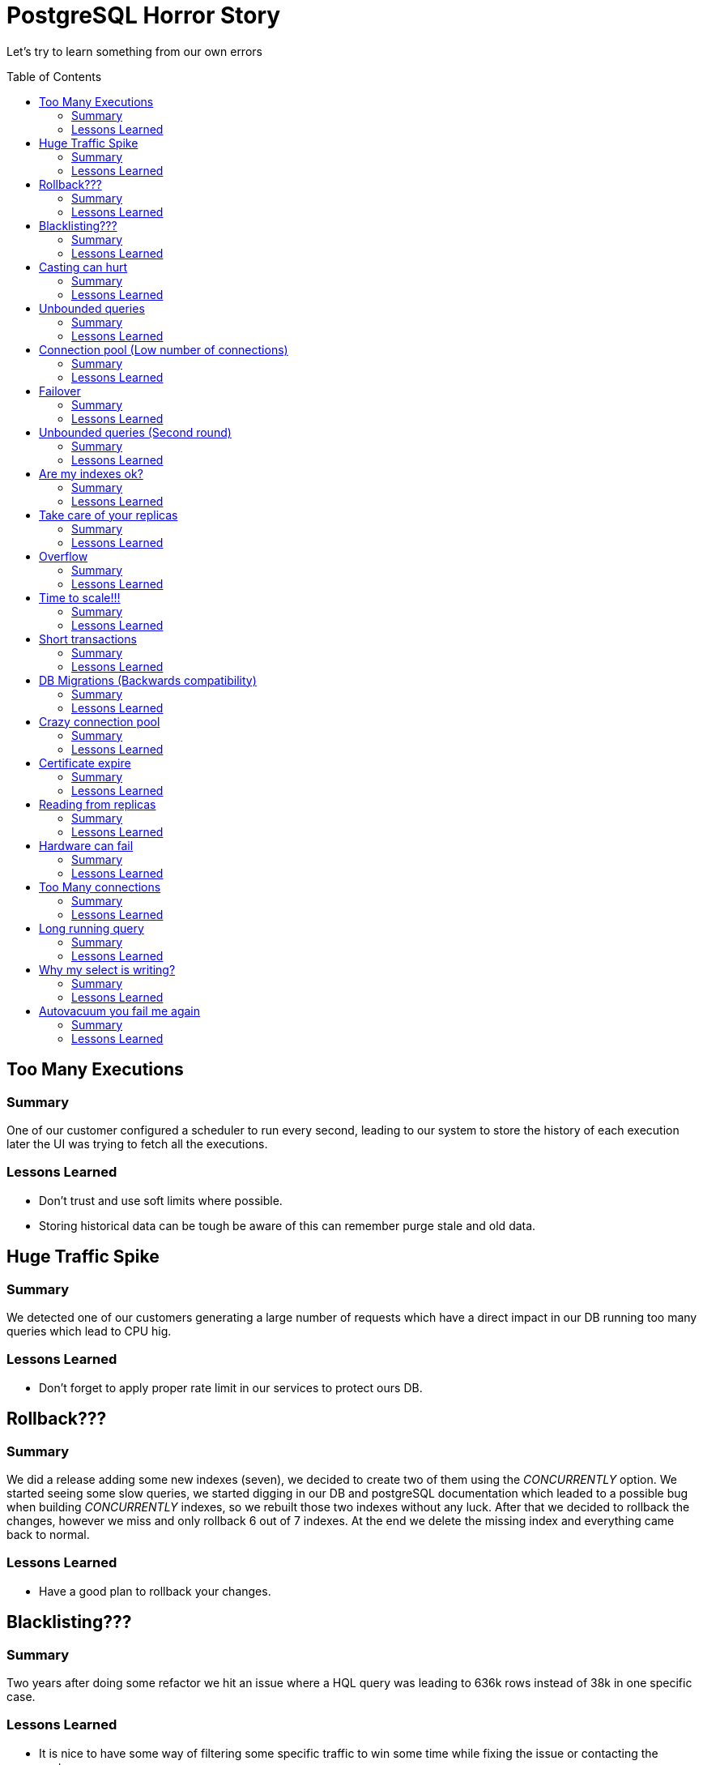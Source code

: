 = PostgreSQL Horror Story
:toc: macro
:sectnumlevels: 4

Let's try to learn something from our own errors

toc::[]
== Too Many Executions

=== Summary

One of our customer configured a scheduler to run every second, leading to our system to store the history of each execution later the UI was trying to fetch all the executions.

=== Lessons Learned

* Don't trust and use soft limits where possible.
* Storing historical data can be tough be aware of this can remember purge stale and old data.

== Huge Traffic Spike

=== Summary

We detected one of our customers generating a large number of requests which have a direct impact in our DB running too many queries which lead to CPU hig.

=== Lessons Learned

* Don't forget to apply proper rate limit in our services to protect ours DB.

== Rollback???

=== Summary

We did a release adding some new indexes (seven), we decided to create two  of them using the _CONCURRENTLY_ option. We started seeing some slow queries, we started digging in our DB and postgreSQL documentation which leaded to a possible bug when building _CONCURRENTLY_ indexes, so we rebuilt those two indexes without any luck. After that we decided to rollback the changes, however we miss and only rollback 6 out of 7 indexes. At the end we delete the missing index and everything came back to normal.

=== Lessons Learned

* Have a good plan to rollback your changes.

== Blacklisting???

=== Summary

Two years after doing some refactor we hit an issue where a HQL query was leading to 636k rows instead of 38k in one specific case.

=== Lessons Learned

* It is nice to have some way of filtering some specific traffic to win some time while fixing the issue or contacting the customer.

== Casting can hurt

=== Summary

One of our queries was using the _N_ operator which performs a casting to _bpchar_ leading to do a seq scan instead of index scan.

=== Lessons Learned

* Avoid unnecessary functions/castings when possible.
* We can use an expression index for this kind of situations.

== Unbounded queries

=== Summary

One of our services was providing an internal endpoint which in some cases based on the parameters run a SQL query with no where clause, returning the entire dataset (about 1 million rows).

=== Lessons Learned

* Ensure where clauses and limit your queries when possible.

== Connection pool (Low number of connections)

=== Summary

Setting correct values to our connection pool could be hard, in this particular case it was configured using a low number of connections which leaded to run out of connections when had to deal with a simple spike.

=== Lessons Learned

* Measure and estimate some initial values.
* Include monitoring for adjusting these values when necessary.

== Failover

=== Summary

Everybody loves automatic failover but also everybody forgets to be ready to handle those scenarios.

=== Lessons Learned

* Configure your connections for reconnect.
* Configure your connection pooler for test on borrow behaviour.

== Unbounded queries (Second round)

=== Summary

Customer accounts used for CI/CD were using our authentication service before every call, generating a new access token and session for each request. As the access tokens grew, this resulted in an unbounded query to the database that exhausted its memory, causing it to restart.

=== Lessons Learned

* Configure alerts for your DB resources (CPU Usage, Disk Space, Memory, IOPS, Connections).
* In some cases is worth implement something bulkhead or ring buffer for some specific concurrent actions.

== Are my indexes ok?

=== Summary

After some significant volume increase, one of our queries which was not using an appropriate index started doing full sequential scans which resulted in poor performance under load.

=== Lessons Learned

* Maintenance your DB and run frencuent analysis on volume increase.

== Take care of your replicas

=== Summary

Let's talk about two different issues:

1. During a DB upgrade we decided to move the traffic to our read replicas, however we forgot to check if the replica had the same specs of the primary to support the load, it resulted, it wasn't ready to that load.

2. During a DB migration we decided to increase the IOPS and we did the change in the primary and forgot the replica, so this resulted in the performance degradation of the replica instance.

=== Lessons Learned

* Don't do like us and take care of your replica.

== Overflow

=== Summary

Usually you think, it is impossible to reach that number until you reached it, nothing like having a int as primary key a you were lucky enough to get the winner 2,147,483,647.

=== Lessons Learned

* Try to think in advance if there is a real chance of going that high if you think no, the answer is yes.

== Time to scale!!!

=== Summary

You cannot live forever with your tiny DB so when that time comes you need to grow more, get more core and memory.

=== Lessons Learned

* Don't wait until last minute to increase your DB instance.

== Short transactions

=== Summary

We were doing some HTTP calls as part of our code base while holding a db connection in transaction mode, due to an error in the third party service and our retry strategy, our db started having high cpu usage, long transaction and less connections availables.

=== Lessons Learned

* Use short transactions and do everything what you can outside a transaction.
* Configure proper timeouts _statement_timeout_ and _idle_in_transaction_session_timeout_. One drawback of _statement_timeout_ is when doing long migration it can impact those migrations.

== DB Migrations (Backwards compatibility)

=== Summary

One DB migration was roll-out into production but the new code was rollbacked which lead to have a invalid DB schema for previous code.

=== Lessons Learned

* Ensure your DB migrations are backwards compatibility.
* Decouple your DB migrations from your code deployments.

== Crazy connection pool

=== Summary

As part of a scheduled DB restart, we faced some issues where the DB reached the maximum number of connections, and we thought this was lead by a spike in traffic however after some analysis we detected some instance with more than 200 connections althought the connection pooller was configure to max 100.

=== Lessons Learned

* Make sure you are using the right parameters for your connection pool.

== Certificate expire

=== Summary

We thought our DB was not validating the DB certificate due to a parameter in the query string, however that parameter was not being honored.

=== Lessons Learned

* Make sure your DB has a valid certificate and check if your connections are using ssl using _pg_stat_ssl_.

== Reading from replicas

=== Summary

While using our read replicas we hit a replication issue due to a WAL error which broke replication.

=== Lessons Learned

* Make sure your replication and if not fallback to primary.

== Hardware can fail

=== Summary

A network interface on the primary database entered a degraded state, triggering a failover to the secondary database node, it took more than 10 minutes to be online and in a healthy state.

=== Lessons Learned

* Always ensure your failover works.

== Too Many connections

=== Summary

We were running 1500 connections having some spikes which reach 3000 and this generate too many connections in idle state consuming a big chunk of memory 60MB approx per connection.

=== Lessons Learned

* Check number of temp files and try to decrease them.
* Does not make any sense to have too many idle connections.
* If you need to need more than 1000 connections try to use some dedicated connection pooler like PgBouncer.

== Long running query

=== Summary

We got a high CPU usage in our DB and when checking the DB queries there was a purge running for more than four hours with a big transaction trying to delete several rows, this process was failing to delete rows and every day try to delete the same rows which leaded to a high CPU usage each day at the same time. The funny detail was nobody was aware of it running each morning.

=== Lessons Learned

* Short transactions for purge actions.
* Document this kind a cron job so the team is aware of this.

== Why my select is writing?

=== Summary

One month after doing a release we detect some increase in _Write Throughput_, however the number of writes (DELETE/INSERT/UPDATE) did not show a considerable traffic. After more digging we figure out the culprit was one of our SELECT, this was happening because if a query with Hash Join/Merge Join, Order By/Distinct needs more memory than _work_mem_ it is force to flush data to disk increasing the _Write Throughput_.

=== Lessons Learned

* We can configure _temp_buffers_ which defines the size reserved per connection for temporal tables.
* We can configure _work_mem_ which defines the size reserved per connection for some operations ORDER BY, DISTINCT and for joining tables by merge-join and hash-join operations.
* We can configure _maintenance_work_mem_ which defines the size for maintenance operations (e.g., VACUUM, REINDEX)

== Autovacuum you fail me again

=== Summary

We detected some bloat tables (meaning full of dead tuples), and our first assumption was autovacuum not running, however when we checked if was running as frequent as we expected, the small gotcha here is _autovacuum can only remove tuples that are no longer viewable by any transaction_. Meaning our long running queries could be blocking autovacuum and also idle transaction in case they performed a write. Also there was a chance of autovacuum being throttled but that was not our case at least for now.

=== Lessons Learned

* Short transactions
* Configure proper timeouts _statement_timeout_ and _idle_in_transaction_session_timeout_.
* Turn on logging for autovacuum and configure some alarms for _x dead row versions cannot be removed yet_.
* Autovacuum was not failing to us only we fail to him.